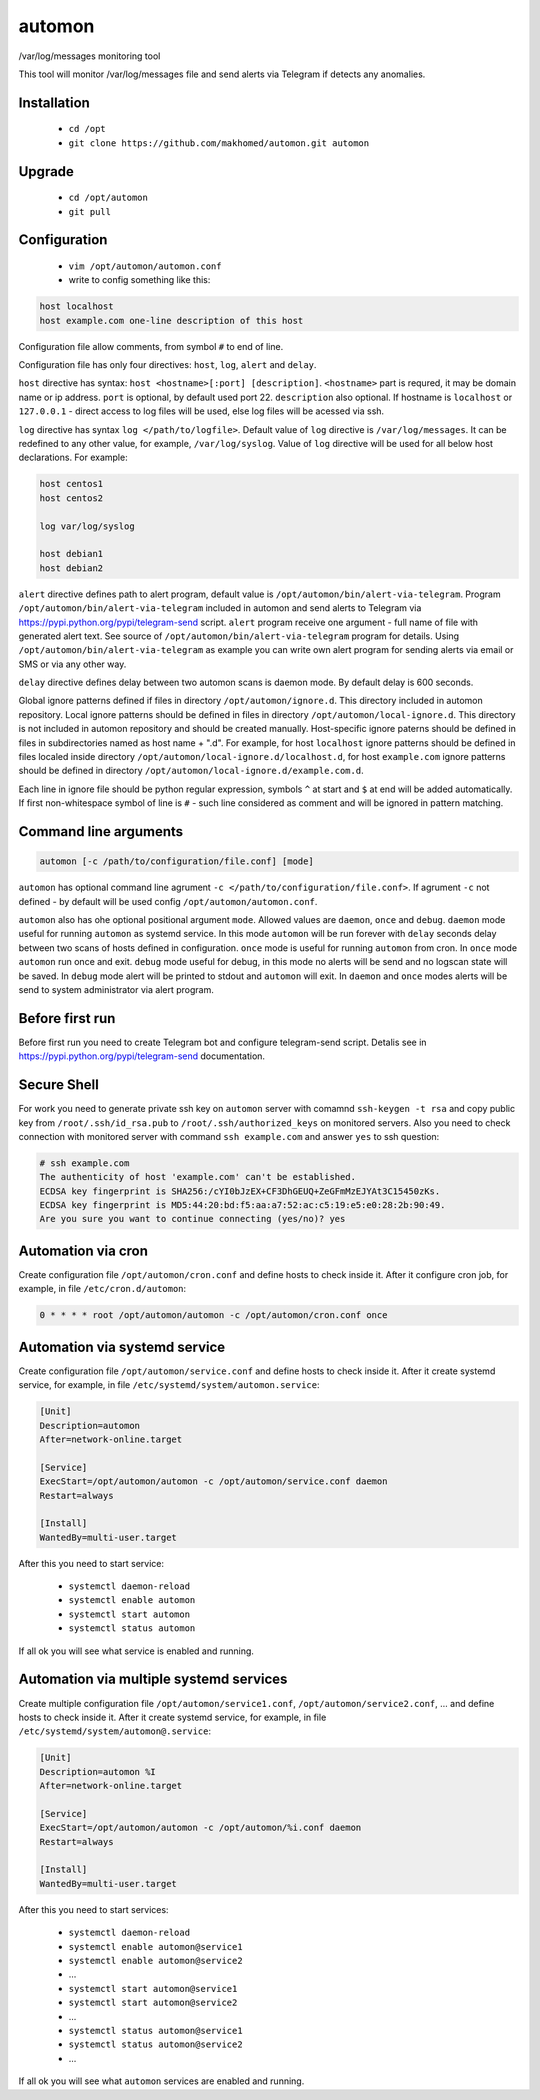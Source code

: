 =======
automon
=======

/var/log/messages monitoring tool

This tool will monitor /var/log/messages file
and send alerts via Telegram if detects any anomalies.

Installation
------------

 - ``cd /opt``
 - ``git clone https://github.com/makhomed/automon.git automon``

Upgrade
-------

 - ``cd /opt/automon``
 - ``git pull``


Configuration
-------------

  - ``vim /opt/automon/automon.conf``
  - write to config something like this:

.. code-block:: none

    host localhost
    host example.com one-line description of this host

Configuration file allow comments, from symbol ``#`` to end of line.

Configuration file has only four directives:
``host``, ``log``, ``alert`` and ``delay``.

``host`` directive has syntax: ``host <hostname>[:port] [description]``.
``<hostname>`` part is requred, it may be domain name or ip address.
``port`` is optional, by default used port 22. ``description`` also optional.
If hostname is ``localhost`` or ``127.0.0.1`` - direct access to log files will be used,
else log files will be acessed via ssh.

``log`` directive has syntax ``log </path/to/logfile>``. Default value of ``log``
directive is ``/var/log/messages``. It can be redefined to any other value, for example,
``/var/log/syslog``. Value of ``log`` directive will be used for all below host declarations.
For example:

.. code-block:: none

    host centos1
    host centos2

    log var/log/syslog

    host debian1
    host debian2

``alert`` directive defines path to alert program, default value is
``/opt/automon/bin/alert-via-telegram``. Program ``/opt/automon/bin/alert-via-telegram``
included in automon and send alerts to Telegram via https://pypi.python.org/pypi/telegram-send script.
``alert`` program receive one argument - full name of file with generated alert text. See source
of ``/opt/automon/bin/alert-via-telegram`` program for details. Using ``/opt/automon/bin/alert-via-telegram``
as example you can write own alert program for sending alerts via email or SMS or via any other way.

``delay`` directive defines delay between two automon scans is daemon mode. By default delay is 600 seconds.

Global ignore patterns defined if files in directory ``/opt/automon/ignore.d``. This directory included in automon repository.
Local ignore patterns should be defined in files in directory ``/opt/automon/local-ignore.d``.
This directory is not included in automon repository and should be created manually.
Host-specific ignore paterns should be defined in files in subdirectories named as host name + ".d".
For example, for host ``localhost`` ignore patterns should be defined in files localed inside directory
``/opt/automon/local-ignore.d/localhost.d``, for host ``example.com`` ignore patterns should be defined
in directory ``/opt/automon/local-ignore.d/example.com.d``.

Each line in ignore file should be python regular expression, symbols ``^`` at start and ``$`` at end will be added automatically.
If first non-whitespace symbol of line is ``#`` - such line considered as comment and will be ignored in pattern matching.

Command line arguments
----------------------

.. code-block:: none

    automon [-c /path/to/configuration/file.conf] [mode]

``automon`` has optional command line agrument ``-c </path/to/configuration/file.conf>``.
If agrument ``-c`` not defined - by default will be used config ``/opt/automon/automon.conf``.

``automon`` also has ohe optional positional argument ``mode``. Allowed values are ``daemon``, ``once`` and ``debug``.
``daemon`` mode useful for running ``automon`` as systemd service. In this mode ``automon`` will be run forever with
``delay`` seconds delay between two scans of hosts defined in configuration.
``once`` mode is useful for running ``automon`` from cron. In ``once`` mode ``automon`` run once and exit.
``debug`` mode useful for debug, in this mode no alerts will be send and no logscan state will be saved.
In ``debug`` mode alert will be printed to stdout and ``automon`` will exit. In ``daemon`` and ``once`` modes
alerts will be send to system administrator via alert program.

Before first run
----------------

Before first run you need to create Telegram bot and configure telegram-send script.
Detalis see in https://pypi.python.org/pypi/telegram-send documentation.

Secure Shell
------------

For work you need to generate private ssh key on ``automon`` server
with comamnd ``ssh-keygen -t rsa`` and copy public key from ``/root/.ssh/id_rsa.pub``
to ``/root/.ssh/authorized_keys`` on monitored servers. Also you need to check connection
with monitored server with command ``ssh example.com`` and answer ``yes`` to ssh question:

.. code-block:: none

    # ssh example.com
    The authenticity of host 'example.com' can't be established.
    ECDSA key fingerprint is SHA256:/cYI0bJzEX+CF3DhGEUQ+ZeGFmMzEJYAt3C15450zKs.
    ECDSA key fingerprint is MD5:44:20:bd:f5:aa:a7:52:ac:c5:19:e5:e0:28:2b:90:49.
    Are you sure you want to continue connecting (yes/no)? yes

Automation via cron
-------------------

Create configuration file ``/opt/automon/cron.conf`` and define hosts to check inside it.
After it configure cron job, for example, in file ``/etc/cron.d/automon``:

.. code-block:: none

    0 * * * * root /opt/automon/automon -c /opt/automon/cron.conf once

Automation via systemd service
------------------------------

Create configuration file ``/opt/automon/service.conf`` and define hosts to check inside it.
After it create systemd service, for example, in file ``/etc/systemd/system/automon.service``:

.. code-block:: none

    [Unit]
    Description=automon
    After=network-online.target

    [Service]
    ExecStart=/opt/automon/automon -c /opt/automon/service.conf daemon
    Restart=always

    [Install]
    WantedBy=multi-user.target

After this you need to start service:

  - ``systemctl daemon-reload``
  - ``systemctl enable automon``
  - ``systemctl start automon``
  - ``systemctl status automon``

If all ok you will see what service is enabled and running.

Automation via multiple systemd services
----------------------------------------

Create multiple configuration file ``/opt/automon/service1.conf``, ``/opt/automon/service2.conf``, ...
and define hosts to check inside it. After it create systemd service,
for example, in file ``/etc/systemd/system/automon@.service``:

.. code-block:: none

    [Unit]
    Description=automon %I
    After=network-online.target

    [Service]
    ExecStart=/opt/automon/automon -c /opt/automon/%i.conf daemon
    Restart=always

    [Install]
    WantedBy=multi-user.target

After this you need to start services:

  - ``systemctl daemon-reload``
  - ``systemctl enable automon@service1``
  - ``systemctl enable automon@service2``
  - ...
  - ``systemctl start automon@service1``
  - ``systemctl start automon@service2``
  - ...
  - ``systemctl status automon@service1``
  - ``systemctl status automon@service2``
  - ...

If all ok you will see what ``automon`` services are enabled and running.

